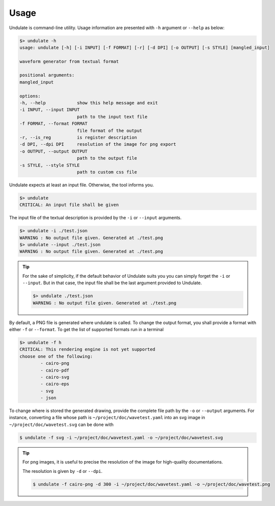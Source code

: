 Usage
=====

Undulate is command-line utility. Usage information are presented with ``-h`` argument
or ``--help`` as below:

.. code-block:: bash

    $> undulate -h
    usage: undulate [-h] [-i INPUT] [-f FORMAT] [-r] [-d DPI] [-o OUTPUT] [-s STYLE] [mangled_input]

    waveform generator from textual format

    positional arguments:
    mangled_input

    options:
    -h, --help            show this help message and exit
    -i INPUT, --input INPUT
                          path to the input text file
    -f FORMAT, --format FORMAT
                          file format of the output
    -r, --is_reg          is register description
    -d DPI, --dpi DPI     resolution of the image for png export
    -o OUTPUT, --output OUTPUT
                          path to the output file
    -s STYLE, --style STYLE
                          path to custom css file

Undulate expects at least an input file. Otherwise, the tool informs you.

.. code-block:: bash

    $> undulate
    CRITICAL: An input file shall be given

The input file of the textual description is provided by the ``-i`` or 
``--input`` arguments.

.. code-block:: bash

    $> undulate -i ./test.json
    WARNING : No output file given. Generated at ./test.png
    $> undulate --input ./test.json
    WARNING : No output file given. Generated at ./test.png

.. tip::

    For the sake of simplicity, if the default behavior of Undulate suits you
    you can simply forget the ``-i`` or ``--input``. But in that case, the input
    file shall be the last argument provided to Undulate.

    .. code-block:: bash

        $> undulate ./test.json
        WARNING : No output file given. Generated at ./test.png

By default, a PNG file is generated where undulate is called. To change the output
format, you shall provide a format with either ``-f`` or ``--format``.
To get the list of supported formats run in a terminal

.. code-block:: bash

    $> undulate -f h
    CRITICAL: This rendering engine is not yet supported
    choose one of the following:
            - cairo-png
            - cairo-pdf
            - cairo-svg
            - cairo-eps
            - svg
            - json

To change where is stored the generated drawing, provide the complete file path
by the ``-o`` or ``--output`` arguments. For instance, converting a file whose
path is ``~/project/doc/wavetest.yaml`` into an svg image in
``~/project/doc/wavetest.svg`` can be done with

.. code-block:: bash

    $ undulate -f svg -i ~/project/doc/wavetest.yaml -o ~/project/doc/wavetest.svg

.. tip::

    For png images, it is useful to precise the resolution of the image for 
    high-quality documentations.

    The resolution is given by ``-d`` or ``--dpi``.

    .. code-block:: bash

        $ undulate -f cairo-png -d 300 -i ~/project/doc/wavetest.yaml -o ~/project/doc/wavetest.png

